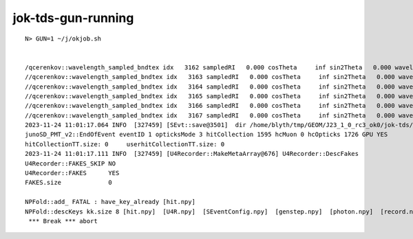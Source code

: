 jok-tds-gun-running
======================

::

    N> GUN=1 ~/j/okjob.sh  


    /qcerenkov::wavelength_sampled_bndtex idx   3162 sampledRI   0.000 cosTheta     inf sin2Theta   0.000 wavelength 214.188 count 100 
    //qcerenkov::wavelength_sampled_bndtex idx   3163 sampledRI   0.000 cosTheta     inf sin2Theta   0.000 wavelength 159.878 count 100 
    //qcerenkov::wavelength_sampled_bndtex idx   3164 sampledRI   0.000 cosTheta     inf sin2Theta   0.000 wavelength 532.943 count 100 
    //qcerenkov::wavelength_sampled_bndtex idx   3165 sampledRI   0.000 cosTheta     inf sin2Theta   0.000 wavelength 214.234 count 100 
    //qcerenkov::wavelength_sampled_bndtex idx   3166 sampledRI   0.000 cosTheta     inf sin2Theta   0.000 wavelength 285.599 count 100 
    //qcerenkov::wavelength_sampled_bndtex idx   3167 sampledRI   0.000 cosTheta     inf sin2Theta   0.000 wavelength 281.132 count 100 
    2023-11-24 11:01:17.064 INFO  [327459] [SEvt::save@3501]  dir /home/blyth/tmp/GEOM/J23_1_0_rc3_ok0/jok-tds/ALL0/p002 index 2 instance 0 OPTICKS_SAVE_COMP  genstep,photon,record,seq,prd,hit,domain,inphoton,tag,flat,aux,sup
    junoSD_PMT_v2::EndOfEvent eventID 1 opticksMode 3 hitCollection 1595 hcMuon 0 hcOpticks 1726 GPU YES
    hitCollectionTT.size: 0	userhitCollectionTT.size: 0
    2023-11-24 11:01:17.111 INFO  [327459] [U4Recorder::MakeMetaArray@676] U4Recorder::DescFakes  
    U4Recorder::FAKES_SKIP NO 
    U4Recorder::FAKES      YES
    FAKES.size             0

    NPFold::add_ FATAL : have_key_already [hit.npy]
    NPFold::descKeys kk.size 8 [hit.npy]  [U4R.npy]  [SEventConfig.npy]  [genstep.npy]  [photon.npy]  [record.npy]  [seq.npy]  [prd.npy] python: /home/blyth/junotop/opticks/sysrap/NPFold.h:858: void NPFold::add_(const char*, const NP*): Assertion `!have_key_already' failed.
     *** Break *** abort



